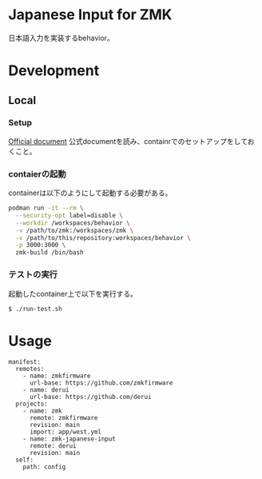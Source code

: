 * Japanese Input for ZMK
日本語入力を実装するbehavior。

* Development

** Local

*** Setup
[[https://zmk.dev/docs/development/local-toolchain/setup/container][Official document]]
公式documentを読み、containrでのセットアップをしておくこと。

*** contaierの起動
containerは以下のようにして起動する必要がある。

#+begin_src sh
  podman run -it --rm \
    --security-opt label=disable \
    --workdir /workspaces/behavior \
    -v /path/to/zmk:/workspaces/zmk \
    -v /path/to/this/repository:workspaces/behavior \
    -p 3000:3000 \
    zmk-build /bin/bash
#+end_src

*** テストの実行
起動したcontainer上で以下を実行する。

#+begin_src sh
  $ ./run-test.sh
#+end_src

* Usage
#+begin_src yaml-ts
  manifest:
    remotes:
      - name: zmkfirmware
        url-base: https://github.com/zmkfirmware
      - name: derui
        url-base: https://github.com/derui
    projects:
      - name: zmk
        remote: zmkfirmware
        revision: main
        import: app/west.yml
      - name: zmk-japanese-input
        remote: derui
        revision: main
    self:
      path: config
#+end_src
